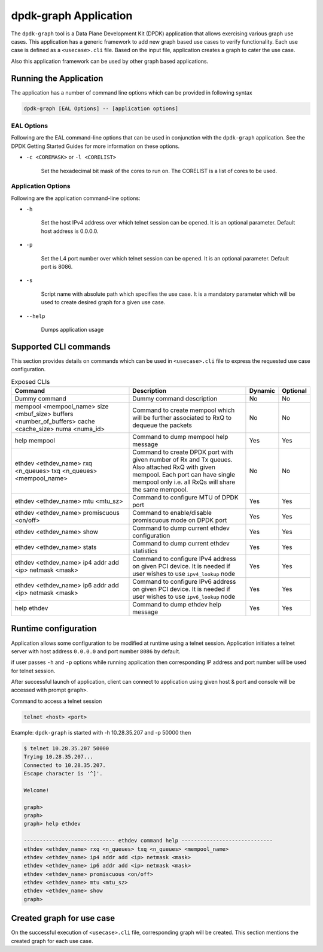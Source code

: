 ..  SPDX-License-Identifier: BSD-3-Clause
    Copyright(c) 2023 Marvell.

dpdk-graph Application
======================

The ``dpdk-graph`` tool is a Data Plane Development Kit (DPDK)
application that allows exercising various graph use cases.
This application has a generic framework to add new graph based use cases to
verify functionality. Each use case is defined as a ``<usecase>.cli`` file.
Based on the input file, application creates a graph to cater the use case.

Also this application framework can be used by other graph based applications.

Running the Application
-----------------------

The application has a number of command line options which can be provided in
following syntax

.. code-block:: console

   dpdk-graph [EAL Options] -- [application options]

EAL Options
~~~~~~~~~~~

Following are the EAL command-line options that can be used in conjunction
with the ``dpdk-graph`` application.
See the DPDK Getting Started Guides for more information on these options.

*   ``-c <COREMASK>`` or ``-l <CORELIST>``

        Set the hexadecimal bit mask of the cores to run on. The CORELIST is a
        list of cores to be used.

Application Options
~~~~~~~~~~~~~~~~~~~

Following are the application command-line options:

* ``-h``

        Set the host IPv4 address over which telnet session can be opened.
        It is an optional parameter. Default host address is 0.0.0.0.

* ``-p``

        Set the L4 port number over which telnet session can be opened.
	It is an optional parameter. Default port is 8086.

* ``-s``

        Script name with absolute path which specifies the use case. It is
        a mandatory parameter which will be used to create desired graph
        for a given use case.

* ``--help``

       Dumps application usage

Supported CLI commands
----------------------

This section provides details on commands which can be used in ``<usecase>.cli``
file to express the requested use case configuration.

.. list-table:: Exposed CLIs
   :widths: 40 40 10 10
   :header-rows: 1
   :class: longtable

   * - Command
     - Description
     - Dynamic
     - Optional
   * - Dummy command
     - Dummy command description
     - No
     - No
   * - mempool <mempool_name> size <mbuf_size> buffers <number_of_buffers> cache <cache_size> numa <numa_id>
     - Command to create mempool which will be further associated to RxQ to dequeue the packets
     - No
     - No
   * - help mempool
     - Command to dump mempool help message
     - Yes
     - Yes
   * - ethdev <ethdev_name> rxq <n_queues> txq <n_queues> <mempool_name>
     - Command to create DPDK port with given number of Rx and Tx queues. Also attached
       RxQ with given mempool. Each port can have single mempool only i.e. all RxQs will
       share the same mempool.
     - No
     - No
   * - ethdev <ethdev_name> mtu <mtu_sz>
     - Command to configure MTU of DPDK port
     - Yes
     - Yes
   * - ethdev <ethdev_name> promiscuous <on/off>
     - Command to enable/disable promiscuous mode on DPDK port
     - Yes
     - Yes
   * - ethdev <ethdev_name> show
     - Command to dump current ethdev configuration
     - Yes
     - Yes
   * - ethdev <ethdev_name> stats
     - Command to dump current ethdev statistics
     - Yes
     - Yes
   * - ethdev <ethdev_name> ip4 addr add <ip> netmask <mask>
     - Command to configure IPv4 address on given PCI device. It is needed if user
       wishes to use ``ipv4_lookup`` node
     - Yes
     - Yes
   * - ethdev <ethdev_name> ip6 addr add <ip> netmask <mask>
     - Command to configure IPv6 address on given PCI device. It is needed if user
       wishes to use ``ipv6_lookup`` node
     - Yes
     - Yes
   * - help ethdev
     - Command to dump ethdev help message
     - Yes
     - Yes

Runtime configuration
---------------------

Application allows some configuration to be modified at runtime using a telnet session.
Application initiates a telnet server with host address ``0.0.0.0`` and port number ``8086``
by default.

if user passes ``-h`` and ``-p`` options while running application then corresponding
IP address and port number will be used for telnet session.

After successful launch of application, client can connect to application using given
host & port and console will be accessed with prompt ``graph>``.

Command to access a telnet session

.. code-block:: console

   telnet <host> <port>

Example: ``dpdk-graph`` is started with -h 10.28.35.207 and -p 50000 then

.. code-block:: console

   $ telnet 10.28.35.207 50000
   Trying 10.28.35.207...
   Connected to 10.28.35.207.
   Escape character is '^]'.

   Welcome!

   graph>
   graph>
   graph> help ethdev

   ----------------------------- ethdev command help -----------------------------
   ethdev <ethdev_name> rxq <n_queues> txq <n_queues> <mempool_name>
   ethdev <ethdev_name> ip4 addr add <ip> netmask <mask>
   ethdev <ethdev_name> ip6 addr add <ip> netmask <mask>
   ethdev <ethdev_name> promiscuous <on/off>
   ethdev <ethdev_name> mtu <mtu_sz>
   ethdev <ethdev_name> show
   graph>

Created graph for use case
--------------------------

On the successful execution of ``<usecase>.cli`` file, corresponding graph will be created.
This section mentions the created graph for each use case.
